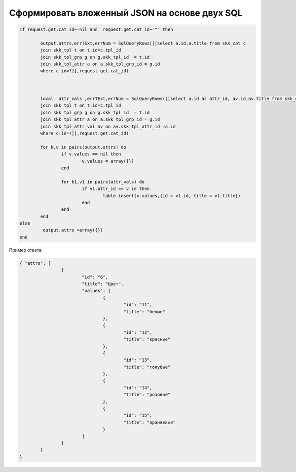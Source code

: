 Сформировать вложенный JSON на основе двух SQL
==================================================

.. code-block:: lua

	if request.get.cat_id~=nil and  request.get.cat_id~="" then

		output.attrs,errTExt,errNum = SqlQueryRows([[select a.id,a.title from skk_cat c
		join skk_tpl t on t.id=c.tpl_id 
		join skk_tpl_grp g on g.skk_tpl_id  = t.id
		join skk_tpl_attr a on a.skk_tpl_grp_id = g.id 
		where c.id=?]],request.get.cat_id) 
		
		
		
		local  attr_vals ,errTExt,errNum = SqlQueryRows([[select a.id as attr_id, av.id,av.title from skk_cat c
		join skk_tpl t on t.id=c.tpl_id 
		join skk_tpl_grp g on g.skk_tpl_id  = t.id
		join skk_tpl_attr a on a.skk_tpl_grp_id = g.id 
		join skk_tpl_attr_val av on av.skk_tpl_attr_id =a.id
		where c.id=?]],request.get.cat_id) 
		
		for k,v in pairs(output.attrs) do
			if v.values == nil then
				v.values = array({})
			end
			
			for k1,v1 in pairs(attr_vals) do
				if v1.attr_id == v.id then
					table.insert(v.values,{id = v1.id, title = v1.title})
				end    
			end		
		end
	else
		 output.attrs =array({})
	end
	
Пример ответа:
	
.. code-block:: json

	{ "attrs": [
			{
				"id": "6",
				"title": "Цвет",
				"values": [
					{
						"id": "11",
						"title": "белые"
					},
					{
						"id": "12",
						"title": "красные"
					},
					{
						"id": "13",
						"title": "голубые"
					},
					{
						"id": "14",
						"title": "розовые"
					},
					{
						"id": "15",
						"title": "оранжевые"
					}
				]
			}
		]
	}